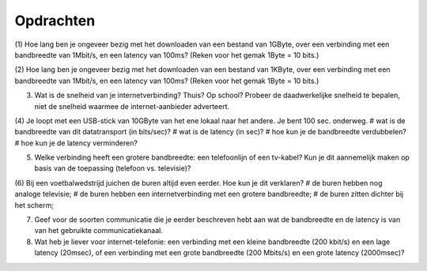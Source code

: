 Opdrachten
==========

(1) Hoe lang ben je ongeveer bezig met het downloaden van een bestand van 1GByte, over een verbinding met een bandbreedte van 1Mbit/s, en een latency van 100ms?
(Reken voor het gemak 1Byte = 10 bits.)

(2) Hoe lang ben je ongeveer bezig met het downloaden van een bestand van 1KByte, over een verbinding met een bandbreedte van 1Mbit/s, en een latency van 100ms?
(Reken voor het gemak 1Byte = 10 bits.)

(3) Wat is de snelheid van je internetverbinding? Thuis? Op school? Probeer de daadwerkelijke snelheid te bepalen, niet de snelheid waarmee de internet-aanbieder adverteert.

(4) Je loopt met een USB-stick van 10GByte van het ene lokaal naar het andere. Je bent 100 sec. onderweg.
# wat is de bandbreedte van dit datatransport (in bits/sec)?
# wat is de latency (in sec)?
# hoe kun je de bandbreedte verdubbelen?
# hoe kun je de latency verminderen?

(5) Welke verbinding heeft een grotere bandbreedte: een telefoonlijn of een tv-kabel? Kun je dit aannemelijk maken op basis van de toepassing (telefoon vs. televisie)?

(6) Bij een voetbalwedstrijd juichen de buren altijd even eerder. Hoe kun je dit verklaren?
# de buren hebben nog analoge televisie;
# de buren hebben een internetverbinding met een grotere bandbreedte;
# de buren zitten dichter bij het scherm;

(7) Geef voor de soorten communicatie die je eerder beschreven hebt aan wat de bandbreedte en de latency is van van het gebruikte communicatiekanaal.

(8) Wat heb je liever voor internet-telefonie: een verbinding met een kleine bandbreedte (200 kbit/s) en een lage latency (20msec), of een verbinding met een grote bandbreedte (200 Mbits/s) en een grote latency (2000msec)?
